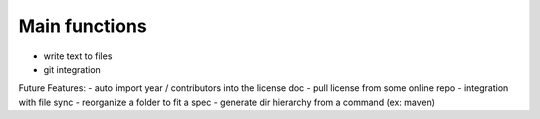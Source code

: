 Main functions
###############
- write text to files
- git integration


Future Features:
- auto import year / contributors into the license doc
- pull license from some online repo
- integration with file sync
- reorganize a folder to fit a spec
- generate dir hierarchy from a command (ex: maven)